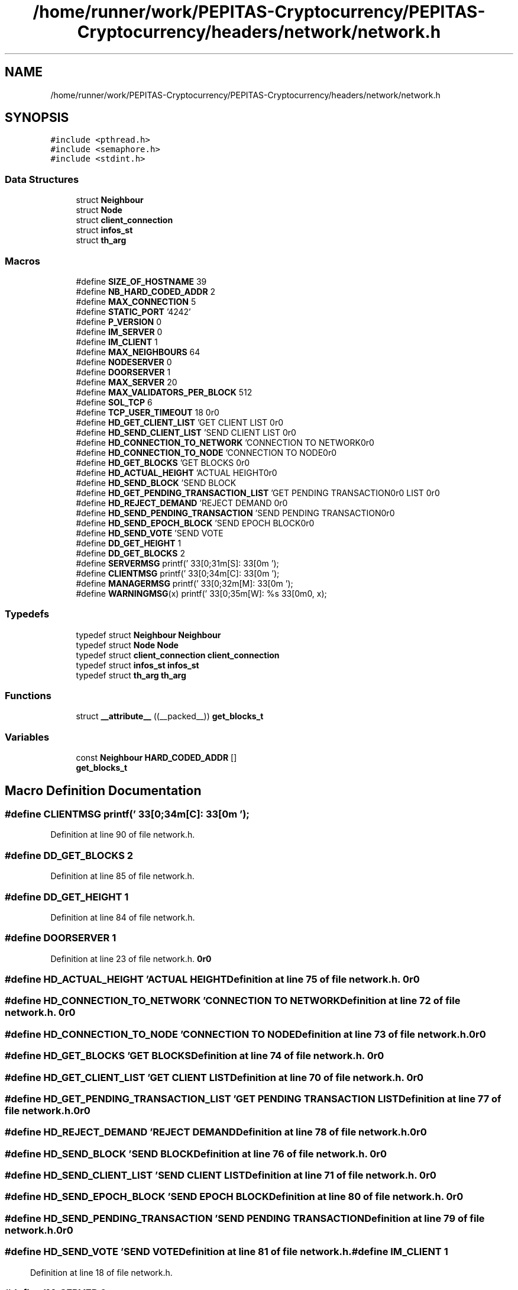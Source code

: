 .TH "/home/runner/work/PEPITAS-Cryptocurrency/PEPITAS-Cryptocurrency/headers/network/network.h" 3 "Sun May 9 2021" "PEPITAS CRYPTOCURRENCY" \" -*- nroff -*-
.ad l
.nh
.SH NAME
/home/runner/work/PEPITAS-Cryptocurrency/PEPITAS-Cryptocurrency/headers/network/network.h
.SH SYNOPSIS
.br
.PP
\fC#include <pthread\&.h>\fP
.br
\fC#include <semaphore\&.h>\fP
.br
\fC#include <stdint\&.h>\fP
.br

.SS "Data Structures"

.in +1c
.ti -1c
.RI "struct \fBNeighbour\fP"
.br
.ti -1c
.RI "struct \fBNode\fP"
.br
.ti -1c
.RI "struct \fBclient_connection\fP"
.br
.ti -1c
.RI "struct \fBinfos_st\fP"
.br
.ti -1c
.RI "struct \fBth_arg\fP"
.br
.in -1c
.SS "Macros"

.in +1c
.ti -1c
.RI "#define \fBSIZE_OF_HOSTNAME\fP   39"
.br
.ti -1c
.RI "#define \fBNB_HARD_CODED_ADDR\fP   2"
.br
.ti -1c
.RI "#define \fBMAX_CONNECTION\fP   5"
.br
.ti -1c
.RI "#define \fBSTATIC_PORT\fP   '4242'"
.br
.ti -1c
.RI "#define \fBP_VERSION\fP   0"
.br
.ti -1c
.RI "#define \fBIM_SERVER\fP   0"
.br
.ti -1c
.RI "#define \fBIM_CLIENT\fP   1"
.br
.ti -1c
.RI "#define \fBMAX_NEIGHBOURS\fP   64"
.br
.ti -1c
.RI "#define \fBNODESERVER\fP   0"
.br
.ti -1c
.RI "#define \fBDOORSERVER\fP   1"
.br
.ti -1c
.RI "#define \fBMAX_SERVER\fP   20"
.br
.ti -1c
.RI "#define \fBMAX_VALIDATORS_PER_BLOCK\fP   512"
.br
.ti -1c
.RI "#define \fBSOL_TCP\fP   6"
.br
.ti -1c
.RI "#define \fBTCP_USER_TIMEOUT\fP   18"
.br
.ti -1c
.RI "#define \fBHD_GET_CLIENT_LIST\fP   'GET CLIENT LIST\\r\\n\\r\\n'"
.br
.ti -1c
.RI "#define \fBHD_SEND_CLIENT_LIST\fP   'SEND CLIENT LIST\\r\\n\\r\\n'"
.br
.ti -1c
.RI "#define \fBHD_CONNECTION_TO_NETWORK\fP   'CONNECTION TO NETWORK\\r\\n\\r\\n'"
.br
.ti -1c
.RI "#define \fBHD_CONNECTION_TO_NODE\fP   'CONNECTION TO NODE\\r\\n\\r\\n'"
.br
.ti -1c
.RI "#define \fBHD_GET_BLOCKS\fP   'GET BLOCKS\\r\\n\\r\\n'"
.br
.ti -1c
.RI "#define \fBHD_ACTUAL_HEIGHT\fP   'ACTUAL HEIGHT\\r\\n\\r\\n'"
.br
.ti -1c
.RI "#define \fBHD_SEND_BLOCK\fP   'SEND BLOCK\\r\\n\\r\\n'"
.br
.ti -1c
.RI "#define \fBHD_GET_PENDING_TRANSACTION_LIST\fP   'GET PENDING TRANSACTION LIST\\r\\n\\r\\n'"
.br
.ti -1c
.RI "#define \fBHD_REJECT_DEMAND\fP   'REJECT DEMAND\\r\\n\\r\\n'"
.br
.ti -1c
.RI "#define \fBHD_SEND_PENDING_TRANSACTION\fP   'SEND PENDING TRANSACTION\\r\\n\\r\\n'"
.br
.ti -1c
.RI "#define \fBHD_SEND_EPOCH_BLOCK\fP   'SEND EPOCH BLOCK\\r\\n\\r\\n'"
.br
.ti -1c
.RI "#define \fBHD_SEND_VOTE\fP   'SEND VOTE\\r\\n\\r\\n'"
.br
.ti -1c
.RI "#define \fBDD_GET_HEIGHT\fP   1"
.br
.ti -1c
.RI "#define \fBDD_GET_BLOCKS\fP   2"
.br
.ti -1c
.RI "#define \fBSERVERMSG\fP   printf('\\033[0;31m[S]:\\033[0m ');"
.br
.ti -1c
.RI "#define \fBCLIENTMSG\fP   printf('\\033[0;34m[C]:\\033[0m ');"
.br
.ti -1c
.RI "#define \fBMANAGERMSG\fP   printf('\\033[0;32m[M]:\\033[0m ');"
.br
.ti -1c
.RI "#define \fBWARNINGMSG\fP(x)   printf('\\033[0;35m[W]: %s\\033[0m\\n', x);"
.br
.in -1c
.SS "Typedefs"

.in +1c
.ti -1c
.RI "typedef struct \fBNeighbour\fP \fBNeighbour\fP"
.br
.ti -1c
.RI "typedef struct \fBNode\fP \fBNode\fP"
.br
.ti -1c
.RI "typedef struct \fBclient_connection\fP \fBclient_connection\fP"
.br
.ti -1c
.RI "typedef struct \fBinfos_st\fP \fBinfos_st\fP"
.br
.ti -1c
.RI "typedef struct \fBth_arg\fP \fBth_arg\fP"
.br
.in -1c
.SS "Functions"

.in +1c
.ti -1c
.RI "struct \fB__attribute__\fP ((__packed__)) \fBget_blocks_t\fP"
.br
.in -1c
.SS "Variables"

.in +1c
.ti -1c
.RI "const \fBNeighbour\fP \fBHARD_CODED_ADDR\fP []"
.br
.ti -1c
.RI "\fBget_blocks_t\fP"
.br
.in -1c
.SH "Macro Definition Documentation"
.PP 
.SS "#define CLIENTMSG   printf('\\033[0;34m[C]:\\033[0m ');"

.PP
Definition at line 90 of file network\&.h\&.
.SS "#define DD_GET_BLOCKS   2"

.PP
Definition at line 85 of file network\&.h\&.
.SS "#define DD_GET_HEIGHT   1"

.PP
Definition at line 84 of file network\&.h\&.
.SS "#define DOORSERVER   1"

.PP
Definition at line 23 of file network\&.h\&.
.SS "#define HD_ACTUAL_HEIGHT   'ACTUAL HEIGHT\\r\\n\\r\\n'"

.PP
Definition at line 75 of file network\&.h\&.
.SS "#define HD_CONNECTION_TO_NETWORK   'CONNECTION TO NETWORK\\r\\n\\r\\n'"

.PP
Definition at line 72 of file network\&.h\&.
.SS "#define HD_CONNECTION_TO_NODE   'CONNECTION TO NODE\\r\\n\\r\\n'"

.PP
Definition at line 73 of file network\&.h\&.
.SS "#define HD_GET_BLOCKS   'GET BLOCKS\\r\\n\\r\\n'"

.PP
Definition at line 74 of file network\&.h\&.
.SS "#define HD_GET_CLIENT_LIST   'GET CLIENT LIST\\r\\n\\r\\n'"

.PP
Definition at line 70 of file network\&.h\&.
.SS "#define HD_GET_PENDING_TRANSACTION_LIST   'GET PENDING TRANSACTION LIST\\r\\n\\r\\n'"

.PP
Definition at line 77 of file network\&.h\&.
.SS "#define HD_REJECT_DEMAND   'REJECT DEMAND\\r\\n\\r\\n'"

.PP
Definition at line 78 of file network\&.h\&.
.SS "#define HD_SEND_BLOCK   'SEND BLOCK\\r\\n\\r\\n'"

.PP
Definition at line 76 of file network\&.h\&.
.SS "#define HD_SEND_CLIENT_LIST   'SEND CLIENT LIST\\r\\n\\r\\n'"

.PP
Definition at line 71 of file network\&.h\&.
.SS "#define HD_SEND_EPOCH_BLOCK   'SEND EPOCH BLOCK\\r\\n\\r\\n'"

.PP
Definition at line 80 of file network\&.h\&.
.SS "#define HD_SEND_PENDING_TRANSACTION   'SEND PENDING TRANSACTION\\r\\n\\r\\n'"

.PP
Definition at line 79 of file network\&.h\&.
.SS "#define HD_SEND_VOTE   'SEND VOTE\\r\\n\\r\\n'"

.PP
Definition at line 81 of file network\&.h\&.
.SS "#define IM_CLIENT   1"

.PP
Definition at line 18 of file network\&.h\&.
.SS "#define IM_SERVER   0"

.PP
Definition at line 17 of file network\&.h\&.
.SS "#define MANAGERMSG   printf('\\033[0;32m[M]:\\033[0m ');"

.PP
Definition at line 91 of file network\&.h\&.
.SS "#define MAX_CONNECTION   5"

.PP
Definition at line 11 of file network\&.h\&.
.SS "#define MAX_NEIGHBOURS   64"

.PP
Definition at line 20 of file network\&.h\&.
.SS "#define MAX_SERVER   20"

.PP
Definition at line 25 of file network\&.h\&.
.SS "#define MAX_VALIDATORS_PER_BLOCK   512"

.PP
Definition at line 27 of file network\&.h\&.
.SS "#define NB_HARD_CODED_ADDR   2"

.PP
Definition at line 10 of file network\&.h\&.
.SS "#define NODESERVER   0"

.PP
Definition at line 22 of file network\&.h\&.
.SS "#define P_VERSION   0"

.PP
Definition at line 15 of file network\&.h\&.
.SS "#define SERVERMSG   printf('\\033[0;31m[S]:\\033[0m ');"

.PP
Definition at line 89 of file network\&.h\&.
.SS "#define SIZE_OF_HOSTNAME   39"

.PP
Definition at line 9 of file network\&.h\&.
.SS "#define SOL_TCP   6"

.PP
Definition at line 29 of file network\&.h\&.
.SS "#define STATIC_PORT   '4242'"

.PP
Definition at line 13 of file network\&.h\&.
.SS "#define TCP_USER_TIMEOUT   18"

.PP
Definition at line 30 of file network\&.h\&.
.SS "#define WARNINGMSG(x)   printf('\\033[0;35m[W]: %s\\033[0m\\n', x);"

.PP
Definition at line 92 of file network\&.h\&.
.SH "Typedef Documentation"
.PP 
.SS "typedef struct \fBclient_connection\fP \fBclient_connection\fP"

.SS "typedef struct \fBinfos_st\fP \fBinfos_st\fP"

.SS "typedef struct \fBNeighbour\fP \fBNeighbour\fP"

.SS "typedef struct \fBNode\fP \fBNode\fP"

.SS "typedef struct \fBth_arg\fP \fBth_arg\fP"

.SH "Function Documentation"
.PP 
.SS "struct __attribute__ ((__packed__))"

.PP
Definition at line 94 of file network\&.h\&.
.SH "Variable Documentation"
.PP 
.SS "get_blocks_t"

.PP
Definition at line 99 of file network\&.h\&.
.SS "const \fBNeighbour\fP HARD_CODED_ADDR[]"

.PP
Definition at line 5 of file network\&.c\&.
.SH "Author"
.PP 
Generated automatically by Doxygen for PEPITAS CRYPTOCURRENCY from the source code\&.
